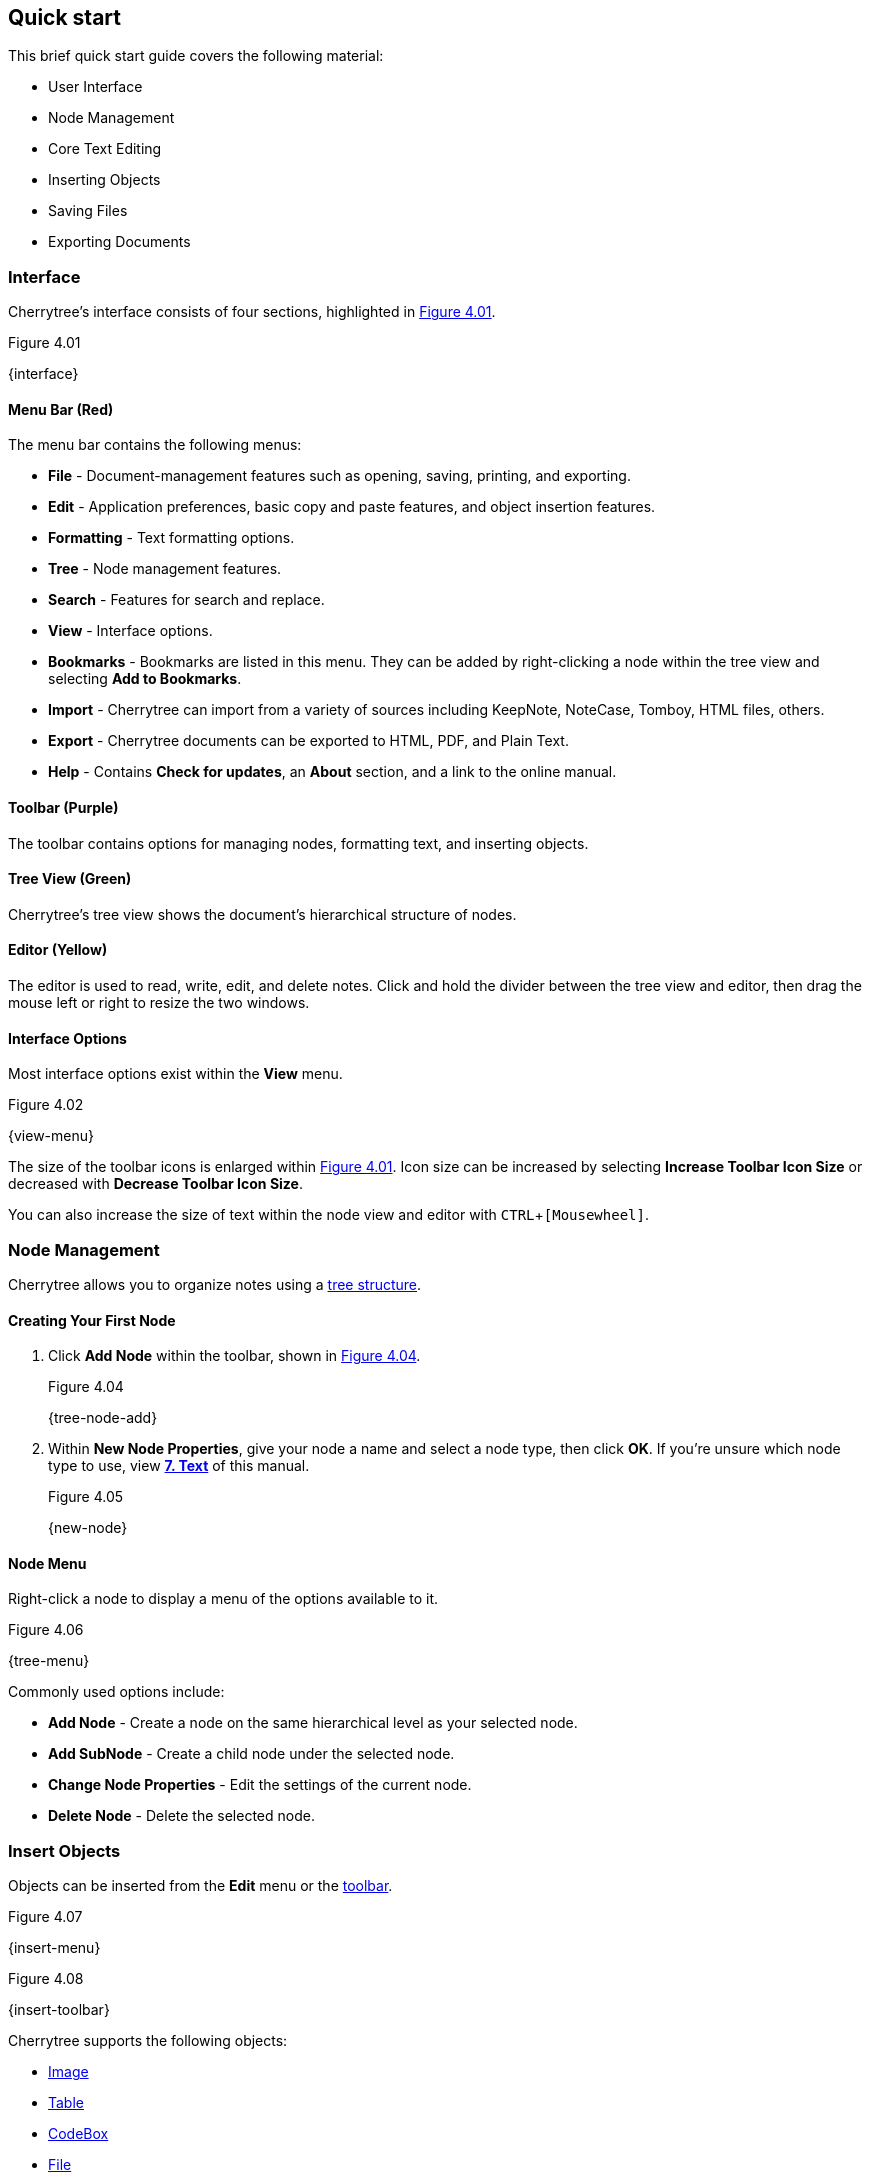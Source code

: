 == Quick start

This brief quick start guide covers the following material:

* User Interface
* Node Management
* Core Text Editing
* Inserting Objects
* Saving Files
* Exporting Documents

=== Interface

// TODO: Highlight sections of the interface using colors AND numbers for better accessibility.

Cherrytree's interface consists of four sections, highlighted in <<figure-4.01>>.

[[figure-4.01]]
.Figure 4.01
{interface}

[[menu-bar]]
==== Menu Bar (Red)

The menu bar contains the following menus:

* *File* - Document-management features such as opening, saving, printing, and exporting.
* *Edit* - Application preferences, basic copy and paste features, and object insertion features.
* *Formatting* - Text formatting options.
* *Tree* - Node management features.
* *Search* - Features for search and replace.
* *View* - Interface options.
* *Bookmarks* - Bookmarks are listed in this menu. They can be added by right-clicking a node within the tree view and selecting *Add to Bookmarks*.
* *Import* - Cherrytree can import from a variety of sources including KeepNote, NoteCase, Tomboy, HTML files, others.
* *Export* - Cherrytree documents can be exported to HTML, PDF, and Plain Text.
* *Help* - Contains *Check for updates*, an *About* section, and a link to the online manual.

[[toolbar]]
==== Toolbar (Purple)

The toolbar contains options for managing nodes, formatting text, and inserting objects.

[[tree-view]]
==== Tree View (Green)

Cherrytree's tree view shows the document's hierarchical structure of nodes.

[[editor]]
==== Editor (Yellow)

The editor is used to read, write, edit, and delete notes. Click and hold the divider between the tree view and editor, then drag the mouse left or right to resize the two windows.

==== Interface Options

Most interface options exist within the *View* menu.

[[figure-4.02]]
.Figure 4.02
{view-menu}

The size of the toolbar icons is enlarged within <<figure-4.01>>. Icon size can be increased by selecting *Increase Toolbar Icon Size* or decreased with *Decrease Toolbar Icon Size*.

You can also increase the size of text within the node view and editor with `CTRL`+`[Mousewheel]`.

=== Node Management

Cherrytree allows you to organize notes using a link:#_nodes[tree structure]. 

==== Creating Your First Node

[start=1]
. Click *Add Node* within the toolbar, shown in <<figure-4.04>>.
+
[[figure-4.04]]
.Figure 4.04
{tree-node-add}

. Within *New Node Properties*, give your node a name and select a node type, then click *OK*. If you're unsure which node type to use, view link:#_text[*7. Text*] of this manual. 
+
[[figure-4.05]]
.Figure 4.05
{new-node}

==== Node Menu

Right-click a node to display a menu of the options available to it.

[[figure-4.06]]
.Figure 4.06
{tree-menu}

Commonly used options include:

* *Add Node* - Create a node on the same hierarchical level as your selected node.
* *Add SubNode* - Create a child node under the selected node.
* *Change Node Properties* - Edit the settings of the current node.
* *Delete Node* - Delete the selected node.

=== Insert Objects

Objects can be inserted from the *Edit* menu or the link:#toolbar[toolbar].

[[figure-4.07]]
.Figure 4.07
{insert-menu}

[[figure-4.08]]
.Figure 4.08
{insert-toolbar}

Cherrytree supports the following objects:

* link:#_images[Image]
* link:#_tables[Table]
* link:#_codebox[CodeBox]
* link:#file-object[File]
* link:#_links[Link]
* link:#_anchors[Anchor]
* link:#_table_of_contents[TOC (Table of Contents)]
* link:#_time_stamps[Timestamp]
* link:#_special_characters[Special Character]
* link:#_horizontal_rule[Horizontal Rule]

=== Save Your Notes

[start=1]
. You can save your document with `CTRL`+`S` or by clicking *File* within the menu bar and selecting *Save*.
+
If you have previously saved the current document, you do not need to perform steps 2 and 3.
+
[[figure-4.09]]
.Figure 4.09
{save-menu}

. If this is your first time saving the current document, select a storage type then click *OK*.
+
NOTE: See link:#_storage_types[*Storage Types*] and link:#_password_protection[Password Protection].
+
[[figure-4.10]]
.Figure 4.10
{save-type}

. After you have selected a type, give your document a name and select a folder to save it to. 
+
[[figure-4.11]]
.Figure 4.11
{save-as}

=== Export the Document

[start=1]
. To export your document, click *Export* within the menu bar and select a type of document type.
+
[[figure-4.12]]
.Figure 4.12
{export-menu}

. When prompted, select the scope of content to be exported then click *OK*.
+
[[figure-4.13]]
.Figure 4.13
{export-scope}

. After you have selected a type you will be prompted to give your document a name and select a folder to save it to.
+
[[figure-4.14]]
.Figure 4.14
{save-as}
